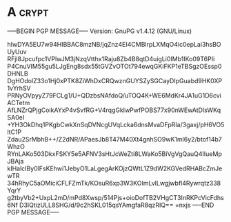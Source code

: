 * A                                                                   :crypt:
-----BEGIN PGP MESSAGE-----
Version: GnuPG v1.4.12 (GNU/Linux)

hIwDYA5EU7w94HIBBAC8mzNB/jqZnz4EI4CMBlrpLXMqO4ic0epLai3hsBOUyUuv
RFjl8Jpcufpc1VPlwJM3jNzqVtthx1Raju8Zb4B8qtD4uigLi0IMb1IKo09T6PIi
P4CnuVIM55gu5LJgEng8sdx55tGVZvOTOt794ewqGKiFKP1eTBSgzOEssp0DHNLB
DgHOdolZ33o1Hj0xPTK8ZiWhDxCRQwznGUYSZySGCayDIpGuabd9HK0XP1vYrhSV
PRNyOVpyyZ79FCLg1/U+QDzbsNAfdoQ/uTOQ4K+WE6MdKr4JA1uG1D6cviACTetm
AfLNZrQPjgCoikAYxP4vSvfRG+V4rqgGkIwPwfPOBS77x90nWEwAtDIsWKqSA0eI
+YH3OkDhq1PKgbCwkXnSqDVNcgUVqLcka6dnsMvaDFpRIa/3gaxj/pH6VO5ltC1P
Zdau2SrMbhB++/Z2dNR/APaesJb8T47M40Xt4gnhSO9wK1ml6y2/btof14b7WhzO
RYnLAKo503DkxFSKY5e5AFNV3sHtJcWeZti8LWaKo5BiVgVgQauQ4IIueMpJBAja
kIHalcIBy0lFsKEhwi1JebyO1LaLgegArKOjzQWtL1Z9dW2KGVedRHABcZmJewTR
34hRhyC5aOMiciCFLFZmTk/KOsuR6xp3W3KOImLvlLwgjwbfl4Rywrqtz338YqrY
g2tbyVb2+UxpL2mD/mPd8Xwsp/514Pjs+oioDofTB2VHgCT3InRKPcVicFdhs6Nf
D3lQtizULL8SHG/d/9c2hSKL015qsYAmgfaR8qzRIQ==
=nxjs
-----END PGP MESSAGE-----
